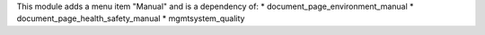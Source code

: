 This module adds a menu item "Manual" and is a dependency of:
* document_page_environment_manual
* document_page_health_safety_manual
* mgmtsystem_quality


